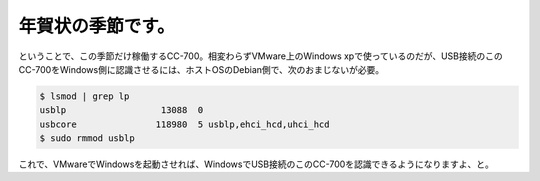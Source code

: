 年賀状の季節です。
==================

ということで、この季節だけ稼働するCC-700。相変わらずVMware上のWindows xpで使っているのだが、USB接続のこのCC-700をWindows側に認識させるには、ホストOSのDebian側で、次のおまじないが必要。


.. code-block:: sh


   $ lsmod | grep lp
   usblp                  13088  0
   usbcore               118980  5 usblp,ehci_hcd,uhci_hcd
   $ sudo rmmod usblp


これで、VMwareでWindowsを起動させれば、WindowsでUSB接続のこのCC-700を認識できるようになりますよ、と。






.. author:: default
.. categories:: computer,virt.
.. tags::
.. comments::
